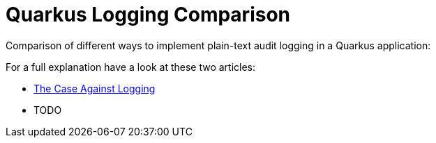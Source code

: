 = Quarkus Logging Comparison

Comparison of different ways to implement plain-text audit logging in a Quarkus application:


For a full explanation have a look at these two articles:

- https://blog.sebastian-daschner.com/entries/the-case-against-logging[The Case Against Logging^]
- TODO
